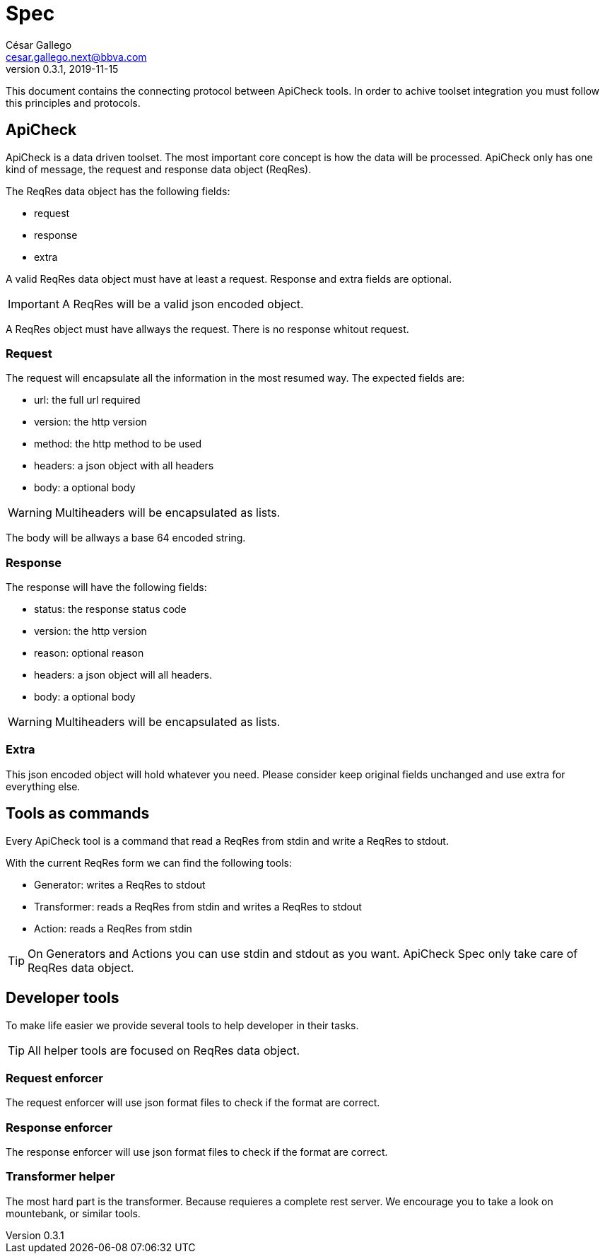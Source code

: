 = Spec
ifdef::env-github[]
:tip-caption: :bulb:
:note-caption: :information_source:
:important-caption: :heavy_exclamation_mark:
:caution-caption: :fire:
:warning-caption: :warning:
:toc:
:toc-placement!:
endif::[]
César Gallego <cesar.gallego.next@bbva.com>
v0.3.1, 2019-11-15

This document contains the connecting protocol between ApiCheck tools. In order
to achive toolset integration you must follow this principles and protocols.

== ApiCheck

toc::[]

ApiCheck is a data driven toolset. The most important core concept is how the
data will be processed. ApiCheck only has one kind of message, the request and
response data object (ReqRes).

The ReqRes data object has the following fields:

 * request
 * response
 * extra

A valid ReqRes data object must have at least a request. Response and extra
fields are optional.

IMPORTANT: A ReqRes will be a valid json encoded object.

A ReqRes object must have allways the request. There is no response whitout
request.

=== Request
The request will encapsulate all the information in the most resumed way. The
expected fields are:

 * url: the full url required
 * version: the http version
 * method: the http method to be used
 * headers: a json object with all headers
 * body: a optional body

WARNING: Multiheaders will be encapsulated as lists.

The body will be allways a base 64 encoded string.

=== Response
The response will have the following fields:

 * status: the response status code
 * version: the http version
 * reason: optional reason
 * headers: a json object will all headers.
 * body: a optional body

WARNING: Multiheaders will be encapsulated as lists.

=== Extra
This json encoded object will hold whatever you need. Please consider keep
original fields unchanged and use extra for everything else.

== Tools as commands
Every ApiCheck tool is a command that read a ReqRes from stdin and write a
ReqRes to stdout.

With the current ReqRes form we can find the following tools:

 * Generator: writes a ReqRes to stdout
 * Transformer: reads a ReqRes from stdin and writes a ReqRes to stdout
 * Action: reads a ReqRes from stdin

TIP: On Generators and Actions you can use stdin and stdout as you want.
ApiCheck Spec only take care of ReqRes data object.

== Developer tools
To make life easier we provide several tools to help developer in their tasks.

TIP: All helper tools are focused on ReqRes data object.

=== Request enforcer
The request enforcer will use json format files to check if the format are
correct.

=== Response enforcer
The response enforcer will use json format files to check if the format are
correct.

=== Transformer helper
The most hard part is the transformer. Because requieres a complete rest server.
We encourage you to take a look on mountebank, or similar tools. 

